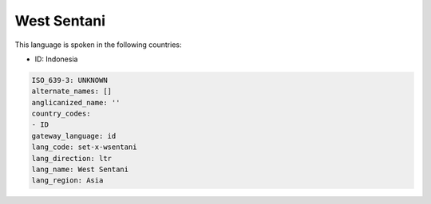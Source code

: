 .. _set-x-wsentani:

West Sentani
============

This language is spoken in the following countries:

* ID: Indonesia

.. code-block:: yaml

    ISO_639-3: UNKNOWN
    alternate_names: []
    anglicanized_name: ''
    country_codes:
    - ID
    gateway_language: id
    lang_code: set-x-wsentani
    lang_direction: ltr
    lang_name: West Sentani
    lang_region: Asia
    
